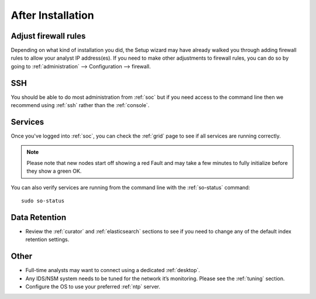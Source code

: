 .. _post-installation:

After Installation
==================

Adjust firewall rules
---------------------

Depending on what kind of installation you did, the Setup wizard may have already walked you through adding firewall rules to allow your analyst IP address(es). If you need to make other adjustments to firewall rules, you can do so by going to :ref:`administration` --> Configuration --> firewall.

.. image:: images/61_config.png
  :target: _images/61_config.png

SSH
---

You should be able to do most administration from :ref:`soc` but if you need access to the command line then we recommend using :ref:`ssh` rather than the :ref:`console`.

Services
--------

Once you've logged into :ref:`soc`, you can check the :ref:`grid` page to see if all services are running correctly.

.. note::

  Please note that new nodes start off showing a red Fault and may take a few minutes to fully initialize before they show a green OK.


You can also verify services are running from the command line with the :ref:`so-status` command:

::

	sudo so-status
	
Data Retention
--------------

-  Review the :ref:`curator` and :ref:`elasticsearch` sections to see if you need to change any of the default index retention settings.

Other
-----

-  Full-time analysts may want to connect using a dedicated :ref:`desktop`.

-  Any IDS/NSM system needs to be tuned for the network it’s monitoring. Please see the :ref:`tuning` section. 

-  Configure the OS to use your preferred :ref:`ntp` server.
